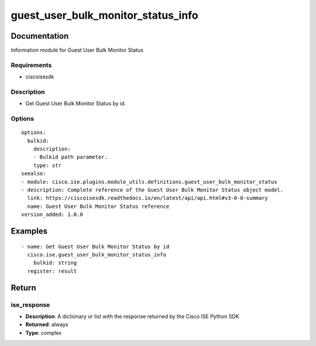 .. _guest_user_bulk_monitor_status_info:

===================================
guest_user_bulk_monitor_status_info
===================================

Documentation
=============

Information module for Guest User Bulk Monitor Status

Requirements
------------
- ciscoisesdk


Description
-----------
- Get Guest User Bulk Monitor Status by id.


Options
-------
::

  options:
    bulkid:
      description:
      - Bulkid path parameter.
      type: str
  seealso:
  - module: cisco.ise.plugins.module_utils.definitions.guest_user_bulk_monitor_status
  - description: Complete reference of the Guest User Bulk Monitor Status object model.
    link: https://ciscoisesdk.readthedocs.io/en/latest/api/api.html#v3-0-0-summary
    name: Guest User Bulk Monitor Status reference
  version_added: 1.0.0


Examples
=========

::

  - name: Get Guest User Bulk Monitor Status by id
    cisco.ise.guest_user_bulk_monitor_status_info
      bulkid: string
    register: result



Return
=======

ise_response
------------

- **Description**: A dictionary or list with the response returned by the Cisco ISE Python SDK
- **Returned**: always
- **Type**: complex
